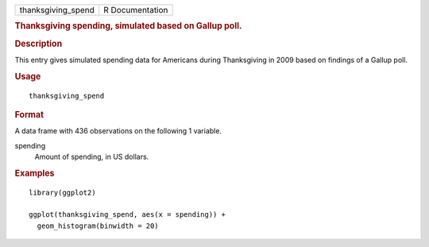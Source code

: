 .. container::

   .. container::

      ================== ===============
      thanksgiving_spend R Documentation
      ================== ===============

      .. rubric:: Thanksgiving spending, simulated based on Gallup poll.
         :name: thanksgiving-spending-simulated-based-on-gallup-poll.

      .. rubric:: Description
         :name: description

      This entry gives simulated spending data for Americans during
      Thanksgiving in 2009 based on findings of a Gallup poll.

      .. rubric:: Usage
         :name: usage

      ::

         thanksgiving_spend

      .. rubric:: Format
         :name: format

      A data frame with 436 observations on the following 1 variable.

      spending
         Amount of spending, in US dollars.

      .. rubric:: Examples
         :name: examples

      ::

         library(ggplot2)

         ggplot(thanksgiving_spend, aes(x = spending)) +
           geom_histogram(binwidth = 20)
